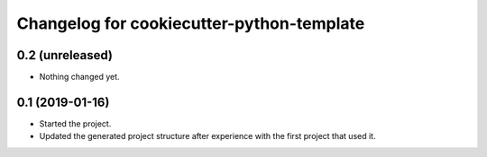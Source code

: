 Changelog for cookiecutter-python-template
==========================================


0.2 (unreleased)
----------------

- Nothing changed yet.


0.1 (2019-01-16)
----------------

- Started the project.

- Updated the generated project structure after experience with the first
  project that used it.
